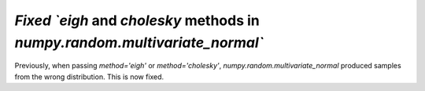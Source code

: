 `Fixed `eigh` and `cholesky` methods in `numpy.random.multivariate_normal``
---------------------------------------------------------------------------

Previously, when passing `method='eigh'` or `method='cholesky'`,
`numpy.random.multivariate_normal` produced samples from the wrong
distribution. This is now fixed.
